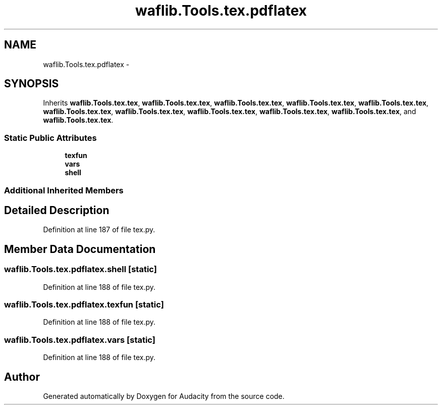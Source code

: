 .TH "waflib.Tools.tex.pdflatex" 3 "Thu Apr 28 2016" "Audacity" \" -*- nroff -*-
.ad l
.nh
.SH NAME
waflib.Tools.tex.pdflatex \- 
.SH SYNOPSIS
.br
.PP
.PP
Inherits \fBwaflib\&.Tools\&.tex\&.tex\fP, \fBwaflib\&.Tools\&.tex\&.tex\fP, \fBwaflib\&.Tools\&.tex\&.tex\fP, \fBwaflib\&.Tools\&.tex\&.tex\fP, \fBwaflib\&.Tools\&.tex\&.tex\fP, \fBwaflib\&.Tools\&.tex\&.tex\fP, \fBwaflib\&.Tools\&.tex\&.tex\fP, \fBwaflib\&.Tools\&.tex\&.tex\fP, \fBwaflib\&.Tools\&.tex\&.tex\fP, \fBwaflib\&.Tools\&.tex\&.tex\fP, and \fBwaflib\&.Tools\&.tex\&.tex\fP\&.
.SS "Static Public Attributes"

.in +1c
.ti -1c
.RI "\fBtexfun\fP"
.br
.ti -1c
.RI "\fBvars\fP"
.br
.ti -1c
.RI "\fBshell\fP"
.br
.in -1c
.SS "Additional Inherited Members"
.SH "Detailed Description"
.PP 
Definition at line 187 of file tex\&.py\&.
.SH "Member Data Documentation"
.PP 
.SS "waflib\&.Tools\&.tex\&.pdflatex\&.shell\fC [static]\fP"

.PP
Definition at line 188 of file tex\&.py\&.
.SS "waflib\&.Tools\&.tex\&.pdflatex\&.texfun\fC [static]\fP"

.PP
Definition at line 188 of file tex\&.py\&.
.SS "waflib\&.Tools\&.tex\&.pdflatex\&.vars\fC [static]\fP"

.PP
Definition at line 188 of file tex\&.py\&.

.SH "Author"
.PP 
Generated automatically by Doxygen for Audacity from the source code\&.
